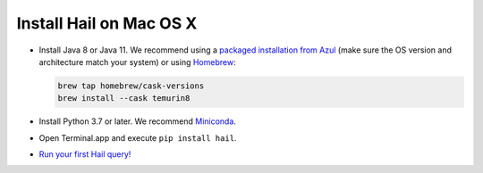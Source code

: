 ========================
Install Hail on Mac OS X
========================

- Install Java 8 or Java 11. We recommend using a
  `packaged installation from Azul <https://www.azul.com/downloads/?version=java-8-lts&os=macos&package=jdk&show-old-builds=true>`__
  (make sure the OS version and architecture match your system) or using `Homebrew <https://brew.sh/>`__:

  .. code-block::

    brew tap homebrew/cask-versions
    brew install --cask temurin8

- Install Python 3.7 or later. We recommend `Miniconda <https://docs.conda.io/en/latest/miniconda.html#macosx-installers>`__.
- Open Terminal.app and execute ``pip install hail``.
- `Run your first Hail query! <try.rst>`__
